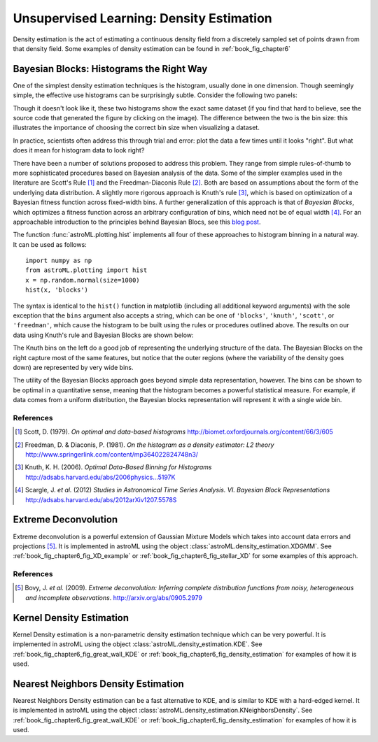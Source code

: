 .. _astroML_density_estimation:

Unsupervised Learning: Density Estimation
=========================================
Density estimation is the act of estimating a continuous density field from
a discretely sampled set of points drawn from that density field.
Some examples of density estimation can be found in :ref:`book_fig_chapter6`


Bayesian Blocks: Histograms the Right Way
-----------------------------------------
One of the simplest density estimation techniques is the histogram, usually
done in one dimension.  Though
seemingly simple, the effective use histograms can be surprisingly subtle.
Consider the following two panels:

.. image:: ../examples/images/algorithms/plot_bayesian_blocks_1.png
   :target: ../examples/algorithms/plot_bayesian_blocks.html
   :align: center
   :scale: 80

Though it doesn't look like it, these two histograms show the exact same
dataset (if you find that hard to believe, see the source code that generated
the figure by clicking on the image).  The difference between the two is
the bin size: this illustrates the importance of choosing the correct bin
size when visualizing a dataset.

In practice, scientists often address this through trial and error: plot the
data a few times until it looks "right".  But what does it mean for histogram
data to look right?

There have been a number of solutions proposed to address this problem.  They
range from simple rules-of-thumb to more sophisticated procedures based on
Bayesian analysis of the data.  Some of the simpler examples used in the
literature are Scott's Rule [1]_ and the Freedman-Diaconis Rule [2]_.  Both
are based on assumptions about the form of the underlying data distribution.
A slightly more rigorous approach is Knuth's rule [3]_, which is based on
optimization of a Bayesian fitness function across fixed-width bins.  A
further generalization of this approach is that of `Bayesian Blocks`, which
optimizes a fitness function across an arbitrary configuration of bins, which
need not be of equal width [4]_.  For an approachable introduction to the
principles behind Bayesian Blocs, see this `blog post <http://jakevdp.github.com/blog/2012/09/12/dynamic-programming-in-python/>`_.

The function :func:`astroML.plotting.hist` implements all four of these
approaches to histogram binning in a natural way.  It can be used as follows::

   import numpy as np
   from astroML.plotting import hist
   x = np.random.normal(size=1000)
   hist(x, 'blocks')

The syntax is identical to the ``hist()`` function in matplotlib
(including all additional keyword arguments) with the sole exception that
the ``bins`` argument also accepts a string, which can be one of
``'blocks'``, ``'knuth'``, ``'scott'``, or ``'freedman'``, which
cause the histogram to be built using the
rules or procedures outlined above.  The results on our data using Knuth's
rule and Bayesian Blocks are shown below:

.. image:: ../examples/images/algorithms/plot_bayesian_blocks_2.png
   :target: ../examples/algorithms/plot_bayesian_blocks.html
   :align: center
   :scale: 80

The Knuth bins on the left do a good job of representing the underlying
structure of the data.  The Bayesian Blocks on the right capture most of the
same features, but notice that the outer regions (where the variability of the
density goes down) are represented by very wide bins.

The utility of the Bayesian Blocks approach goes beyond simple data
representation, however.  The bins can be shown to be optimal in a quantitative
sense, meaning that the histogram becomes a powerful statistical measure.  For
example, if data comes from a uniform distribution, the Bayesian blocks
representation will represent it with a single wide bin.

References
~~~~~~~~~~
.. [1] Scott, D. (1979). `On optimal and data-based histograms` http://biomet.oxfordjournals.org/content/66/3/605
.. [2] Freedman, D. & Diaconis, P. (1981). `On the histogram as a density estimator: L2 theory` http://www.springerlink.com/content/mp364022824748n3/
.. [3] Knuth, K. H. (2006). `Optimal Data-Based Binning for Histograms` http://adsabs.harvard.edu/abs/2006physics...5197K
.. [4] Scargle, J. `et al.` (2012) `Studies in Astronomical Time Series Analysis. VI. Bayesian Block Representations` http://adsabs.harvard.edu/abs/2012arXiv1207.5578S


Extreme Deconvolution
---------------------
Extreme deconvolution is a powerful extension of Gaussian Mixture Models which
takes into account data errors and projections [5]_.
It is implemented in astroML
using the object :class:`astroML.density_estimation.XDGMM`.
See :ref:`book_fig_chapter6_fig_XD_example` or
:ref:`book_fig_chapter6_fig_stellar_XD`
for some examples of this approach.

References
~~~~~~~~~~
.. [5] Bovy, J. `et al.` (2009). `Extreme deconvolution: Inferring complete distribution functions from noisy, heterogeneous and incomplete observations`. http://arxiv.org/abs/0905.2979



Kernel Density Estimation
-------------------------
Kernel Density estimation is a non-parametric density estimation technique
which can be very powerful.  It is implemented in astroML using the object
:class:`astroML.density_estimation.KDE`.
See :ref:`book_fig_chapter6_fig_great_wall_KDE` or
:ref:`book_fig_chapter6_fig_density_estimation` for examples of how it
is used.


Nearest Neighbors Density Estimation
------------------------------------
Nearest Neighbors Density estimation can be a fast alternative to KDE, and is
similar to KDE with a hard-edged kernel.
It is implemented in astroML using the object
:class:`astroML.density_estimation.KNeighborsDensity`.
See :ref:`book_fig_chapter6_fig_great_wall_KDE` or
:ref:`book_fig_chapter6_fig_density_estimation` for examples of how it
is used.
